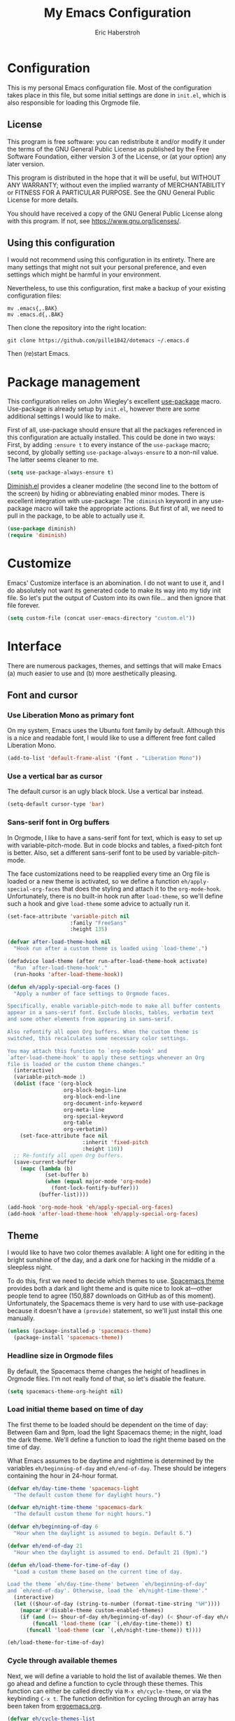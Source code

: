 #+TITLE:  My Emacs Configuration
#+AUTHOR: Eric Haberstroh
#+EMAIL:  gpg@erixpage.de
#+HTML_HEAD: <link rel="stylesheet" type="text/css" href="org.css" />
#+STARTUP: indent

* Configuration
This is my personal Emacs configuration file. Most of the configuration takes place in this file, but some initial settings are done in =init.el=, which is also responsible for loading this Orgmode file.

** License
This program is free software: you can redistribute it and/or modify it under the terms of the GNU General Public License as published by the Free Software Foundation, either version 3 of the License, or (at your option) any later version.

This program is distributed in the hope that it will be useful, but WITHOUT ANY WARRANTY; without even the implied warranty of MERCHANTABILITY or FITNESS FOR A PARTICULAR PURPOSE.  See the GNU General Public License for more details.

You should have received a copy of the GNU General Public License along with this program.  If not, see [[https://www.gnu.org/licenses/][<https://www.gnu.org/licenses/>]].

** Using this configuration
I would not recommend using this configuration in its entirety. There are many settings that might not suit your personal preference, and even settings which might be harmful in your environment.

Nevertheless, to use this configuration, first make a backup of your existing configuration files:

#+BEGIN_SRC shell-script
  mv .emacs{,.BAK}
  mv .emacs.d{,.BAK}
#+END_SRC

Then clone the repository into the right location:

#+BEGIN_SRC shell-script
  git clone https://github.com/pille1842/dotemacs ~/.emacs.d
#+END_SRC

Then (re)start Emacs.

* Package management
This configuration relies on John Wiegley's excellent [[https://github.com/jwiegley/use-package][use-package]] macro. Use-package is already setup by =init.el=, however there are some additional settings I would like to make.

First of all, use-package should ensure that all the packages referenced in this configuration are actually installed. This could be done in two ways: First, by adding =:ensure t= to every instance of the =use-package= macro; second, by globally setting =use-package-always-ensure= to a non-nil value. The latter seems cleaner to me.

#+BEGIN_SRC emacs-lisp
  (setq use-package-always-ensure t)
#+END_SRC

[[https://github.com/myrjola/diminish.el][Diminish.el]] provides a cleaner modeline (the second line to the bottom of the screen) by hiding or abbreviating enabled minor modes. There is excellent integration with use-package: The =:diminish= keyword in any use-package macro will take the appropriate actions. But first of all, we need to pull in the package, to be able to actually use it.

#+BEGIN_SRC emacs-lisp
  (use-package diminish)
  (require 'diminish)
#+END_SRC

* Customize
Emacs' Customize interface is an abomination. I do not want to use it, and I do absolutely not want its generated code to make its way into my tidy init file. So let's put the output of Custom into its own file... and then ignore that file forever.

#+BEGIN_SRC emacs-lisp
  (setq custom-file (concat user-emacs-directory "custom.el"))
#+END_SRC

* Interface
There are numerous packages, themes, and settings that will make Emacs (a) much easier to use and (b) more aesthetically pleasing.

** Font and cursor

*** Use Liberation Mono as primary font
On my system, Emacs uses the Ubuntu font family by default. Although this is a nice and readable font, I would like to use a different free font called Liberation Mono.

#+BEGIN_SRC emacs-lisp
  (add-to-list 'default-frame-alist '(font . "Liberation Mono"))
#+END_SRC

*** Use a vertical bar as cursor
The default cursor is an ugly black block. Use a vertical bar instead.

#+BEGIN_SRC emacs-lisp
  (setq-default cursor-type 'bar)
#+END_SRC

*** Sans-serif font in Org buffers
In Orgmode, I like to have a sans-serif font for text, which is easy to set up with variable-pitch-mode. But in code blocks and tables, a fixed-pitch font is better. Also, set a different sans-serif font to be used by variable-pitch-mode.

The face customizations need to be reapplied every time an Org file is loaded or a new theme is activated, so we define a function =eh/apply-special-org-faces= that does the styling and attach it to the =org-mode-hook=. Unfortunately, there is no built-in hook run after =load-theme=, so we'll define such a hook and give =load-theme= some advice to actually run it.

#+BEGIN_SRC emacs-lisp
  (set-face-attribute 'variable-pitch nil
                      :family "FreeSans"
                      :height 135)

  (defvar after-load-theme-hook nil
    "Hook run after a custom theme is loaded using `load-theme'.")

  (defadvice load-theme (after run-after-load-theme-hook activate)
    "Run `after-load-theme-hook'."
    (run-hooks 'after-load-theme-hook))

  (defun eh/apply-special-org-faces ()
    "Apply a number of face settings to Orgmode faces.

  Specifically, enable variable-pitch-mode to make all buffer contents
  appear in a sans-serif font. Exclude blocks, tables, verbatim text
  and some other elements from appearing in sans-serif.

  Also refontify all open Org buffers. When the custom theme is
  switched, this recalculates some necessary color settings.

  You may attach this function to `org-mode-hook' and
  `after-load-theme-hook' to apply these settings whenever an Org
  file is loaded or the custom theme changes."
    (interactive)
    (variable-pitch-mode 1)
    (dolist (face '(org-block
                    org-block-begin-line
                    org-block-end-line
                    org-document-info-keyword
                    org-meta-line
                    org-special-keyword
                    org-table
                    org-verbatim))
      (set-face-attribute face nil
                          :inherit 'fixed-pitch
                          :height 110))
    ;; Re-fontify all open Org buffers.
    (save-current-buffer
      (mapc (lambda (b)
              (set-buffer b)
              (when (equal major-mode 'org-mode)
                (font-lock-fontify-buffer)))
            (buffer-list))))

  (add-hook 'org-mode-hook 'eh/apply-special-org-faces)
  (add-hook 'after-load-theme-hook 'eh/apply-special-org-faces)
#+END_SRC

** Theme
I would like to have two color themes available: A light one for editing in the bright sunshine of the day, and a dark one for hacking in the middle of a sleepless night.

To do this, first we need to decide which themes to use. [[https://github.com/nashamri/spacemacs-theme][Spacemacs theme]] provides both a dark and light theme and is quite nice to look at---other people tend to agree (150,887 downloads on GitHub as of this moment). Unfortunately, the Spacemacs theme is very hard to use with use-package because it doesn't have a =(provide)= statement, so we'll just install this one manually.

#+BEGIN_SRC emacs-lisp
  (unless (package-installed-p 'spacemacs-theme)
    (package-install 'spacemacs-theme))
#+END_SRC

*** Headline size in Orgmode files
By default, the Spacemacs theme changes the height of headlines in Orgmode files. I'm not really fond of that, so let's disable the feature.

#+BEGIN_SRC emacs-lisp
  (setq spacemacs-theme-org-height nil)
#+END_SRC

*** Load initial theme based on time of day
The first theme to be loaded should be dependent on the time of day: Between 6am and 9pm, load the light Spacemacs theme; in the night, load the dark theme. We'll define a function to load the right theme based on the time of day.

What Emacs assumes to be daytime and nighttime is determined by the variables =eh/beginning-of-day= and =eh/end-of-day=. These should be integers containing the hour in 24-hour format.

#+BEGIN_SRC emacs-lisp
  (defvar eh/day-time-theme 'spacemacs-light
    "The default custom theme for daylight hours.")

  (defvar eh/night-time-theme 'spacemacs-dark
    "The default custom theme for night hours.")

  (defvar eh/beginning-of-day 6
    "Hour when the daylight is assumed to begin. Default 6.")

  (defvar eh/end-of-day 21
    "Hour when the daylight is assumed to end. Default 21 (9pm).")

  (defun eh/load-theme-for-time-of-day ()
    "Load a custom theme based on the current time of day.

  Load the theme `eh/day-time-theme' between `eh/beginning-of-day'
  and `eh/end-of-day'. Otherwise, load the `eh/night-time-theme'."
    (interactive)
    (let (($hour-of-day (string-to-number (format-time-string "%H"))))
      (mapcar #'disable-theme custom-enabled-themes)
      (if (and (>= $hour-of-day eh/beginning-of-day) (< $hour-of-day eh/end-of-day))
          (funcall 'load-theme (car `(,eh/day-time-theme)) t)
        (funcall 'load-theme (car `(,eh/night-time-theme)) t))))

  (eh/load-theme-for-time-of-day)
#+END_SRC

*** Cycle through available themes
Next, we will define a variable to hold the list of available themes. We then go ahead and define a function to cycle through these themes. This function can either be called directly via =M-x eh/cycle-theme=, or via the keybinding =C-x t=. The function definition for cycling through an array has been taken from [[http://ergoemacs.org/emacs/elisp_toggle_command.html][ergoemacs.org]].

#+BEGIN_SRC emacs-lisp
  (defvar eh/cycle-themes-list
    `[,eh/day-time-theme ,eh/night-time-theme]
    "An array of themes that can be cycled through with `eh/cycle-theme'.")

  (defun eh/cycle-theme (@n)
    "Cycle through a list of color themes.

  If `universal-argument' is called first, cycle N steps. Default is 1 step."
    (interactive "p")
    (let* (($values eh/cycle-themes-list)
           ($index-before
            (if (get 'eh/cycle-theme 'state)
                (get 'eh/cycle-theme 'state)
              0))
           ($index-after (% (+ $index-before (length $values) @n) (length $values)))
           ($next-value (aref $values $index-after)))
      (put 'eh/cycle-theme 'state $index-after)
      ;; First, disable all enabled custom themes.
      (mapcar #'disable-theme custom-enabled-themes)
      ;; Now activate the new theme.
      (load-theme $next-value t)
      (message "Theme changed to %s" $next-value)))
  (global-set-key (kbd "C-x t") 'eh/cycle-theme)
#+END_SRC

** Frame title
The default frame title format is =emacs@hostname=. I would rather have it just say "Emacs".

#+BEGIN_SRC emacs-lisp
  (setq-default frame-title-format "Emacs")
#+END_SRC

** Diminish some minor modes
These minor modes are not part of any package, but I nevertheless want to hide them from the modeline.

#+BEGIN_SRC emacs-lisp
  (dolist (mode '(auto-revert-mode
                  buffer-face-mode
                  visual-line-mode))
    (diminish mode))
#+END_SRC

** Line numbers
I want to have line numbers in every buffer containing source code. [[https://github.com/CodeFalling/nlinum-relative][Nlinum-relative]] is a package derived from nlinum (a more effective implementation of line numbers in Emacs) that displays the absolute line number in the current line, but line numbers relative to that everywhere else.

#+BEGIN_SRC emacs-lisp
  (use-package nlinum-relative
    :config
    (add-hook 'prog-mode-hook 'nlinum-relative-mode))
#+END_SRC

** Column numbers
Always show the current column in the modeline.

#+BEGIN_SRC emacs-lisp
  (column-number-mode 1)
#+END_SRC

** Never ask yes or no questions
When asking for confirmation, never force me to type "yes". A simple "y" should suffice.

#+BEGIN_SRC emacs-lisp
  (fset 'yes-or-no-p 'y-or-n-p)
#+END_SRC

** Turn off the bell
Acoustic feedback is annoying, so let's disable it and give visual feedback instead.

#+BEGIN_SRC emacs-lisp
  (setq visible-bell t)
#+END_SRC

** Allow command lowercase-region
By default, the function =lowercase-region= (=C-x C-l=) is disabled for safety purposes. I find this annoying.

#+BEGIN_SRC emacs-lisp
  (put 'downcase-region 'disabled nil)
#+END_SRC

* Helm and which-key
[[https://emacs-helm.github.io/helm/][Helm]] is an Emacs framework for incremental completions and narrowing selections. It helps to rapidly complete file names, buffer names, or any other Emacs interactions requiring selecting an item from a list of possible choices.

The following configuration is recommended by the Helm developers. In particular, some built-in commands are replaced with their Helm counterparts to improve the editor's interface.

#+BEGIN_SRC emacs-lisp
  (use-package helm
    :diminish helm-mode
    :config
    (require 'helm-config)
    (helm-mode 1)
    (define-key global-map [remap find-file] 'helm-find-files)
    (define-key global-map [remap occur] 'helm-occur)
    (define-key global-map [remap list-buffers] 'helm-buffers-list)
    (define-key global-map [remap dabbrev-expand] 'helm-dabbrev)
    (define-key global-map [remap execute-extended-command] 'helm-M-x)
    (unless (boundp 'completion-in-region-function)
      (define-key lisp-interaction-mode-map
        [remap completion-at-point]
        'helm-lisp-completion-at-point)
      (define-key emacs-lisp-mode-map
        [remap completion-at-point]
        'helm-lisp-completion-at-point)))
#+END_SRC

[[https://github.com/justbur/emacs-which-key][which-key]] is a global minor mode that displays a list of available keybindings when you type an incomplete command. For example, hitting =C-x= and waiting for a short moment will result in which-key displaying all available keybindings beginning with =C-x=. The mode greatly enhances Emacs' discoverability.

#+BEGIN_SRC emacs-lisp
  (use-package which-key
    :config
    (which-key-mode))
#+END_SRC

* Editing
The settings in this section improve the general experience when editing files.

** Indentation
In general, don't use tabs and indent with four spaces. This snippet is taken from [[https://stackoverflow.com/a/10439239][StackOverflow]]. First we define a function to generate a sequence of tab stops like [4, 8, 12, ...]. Then we disable =indent-tabs-mode= so that Emacs never indents with tabs. Finally we set the desired tab width to 4 and activate our custom tab-stop-list.

#+BEGIN_SRC emacs-lisp
  (defun eh/generate-tab-stops (&optional width max)
    "Return a sequence suitable for `tab-stop-list'.

  If not given a WIDTH, will use the value of `tab-width'. If not given
  a MAX column, will make a sequence for 200 columns."
    (let* ((max-column (or max 200))
           (tab-width (or width tab-width))
           (count (/ max-column tab-width)))
      (number-sequence tab-width (* tab-width count) tab-width)))

  (setq-default indent-tabs-mode nil)
  (setq-default tab-width 4)
  (setq tab-stop-list (eh/generate-tab-stops))
#+END_SRC

** Electric pair
When entering any pair of parentheses, quotation marks etc., Emacs should automatically provide the matching closing bracket.

#+BEGIN_SRC emacs-lisp
  (electric-pair-mode 1)
#+END_SRC

** Show matching parens
A matching parenthesis should always be highlighted to indicate where we are and what we are doing.

#+BEGIN_SRC emacs-lisp
  (show-paren-mode 1)
#+END_SRC

* Remote connections
I regularly need to work on remote machines via FTP. Emacs' built-in TRAMP works like a charm, but I do not want to remember all those pesky passwords. It turns out that someone else has solved that problem, and so you can store your passwords in an encrypted file called =~/.authinfo.gpg=.

However, by default the FTP method (which relies on ange-ftp) only considers =~/.netrc=. [[https://www.reddit.com/r/emacs/comments/2umz5q/can_you_save_passwords_with_tramps_using_the_ftp/][This little Reddit thread]] pointed me to the variable =ange-ftp-netrc-filename= which can be used to circumvent this oversight. Sigh.

#+BEGIN_SRC emacs-lisp
  (setq ange-ftp-netrc-filename "~/.authinfo.gpg")
#+END_SRC

* Shell
I tried to get into the habit of using [[https://www.gnu.org/software/emacs/manual/html_mono/eshell.html][Eshell]], the built-in Emacs shell. A quick keybinding of =C-c s= opens up this program.

#+BEGIN_SRC emacs-lisp
  (global-set-key (kbd "C-c s") 'eshell)
#+END_SRC

* E-Mail
[[https://notmuchmail.org][Notmuch]] is an e-mail system with an excellent frontend for Emacs. First, pull in the package and use =C-c m= to call notmuch from anywhere.

#+BEGIN_SRC emacs-lisp
  (use-package notmuch
    :bind (("C-c m" . 'notmuch)))
#+END_SRC

Set up directories for drafts and sent e-mails.

#+BEGIN_SRC emacs-lisp
  (setq message-directory "~/.mail/confignet/Drafts"
        notmuch-fcc-dirs "~/.mail/confignet/Sent")
#+END_SRC

Finally, set up the message composition and sending mechanism.

#+BEGIN_SRC emacs-lisp
  (setq send-mail-function 'sendmail-send-it
        message-send-mail-function 'message-send-mail-with-sendmail
        sendmail-program "/usr/local/bin/msmtp-enqueue.sh"
        notmuch-fcc-dirs "~/.mail/confignet/Sent +sent"
        ;; Do not attach my signature by default.
        message-signature nil
        message-citation-line-function 'message-insert-formatted-citation-line
        message-citation-line-format "Am %d.%m.%Y um %H:%M schrieb %N:")
#+END_SRC

* Orgmode
[[https://orgmode.org/][Orgmode]] is a beast of an extension to Emacs. It's a tool to make outlines, keep notes, maintain TODO lists, plan projects, and author documents. There is a near endless list of features and I cannot presume to know more than a tiny fraction of its abilities. The settings in this section customize Orgmode for my personal use.

** Keybindings
Since Orgmode is already installed, all we have to do is set up the [[https://orgmode.org/manual/Activation.html#Activation][recommended keybindings]].

#+BEGIN_SRC emacs-lisp
  (global-set-key (kbd "C-c l") 'org-store-link)
  (global-set-key (kbd "C-c a") 'org-agenda)
  (global-set-key (kbd "C-c c") 'org-capture)
  (global-set-key (kbd "C-c b") 'org-switchb)
#+END_SRC

By default, hitting RET within a link in an Org file will simply insert a newline at point (the normal function of RET). This is pretty useless: It would be better if Org followed the link when hitting RET. So let's configure that.

#+BEGIN_SRC emacs-lisp
  (setq org-return-follows-link t)
#+END_SRC

** Personal files
The agenda draws items like tasks, events etc. from a list of Org files. In my case, these reside in =~/org/= (which is actually symlinked into my ownCloud sync folder). Anything in there should be eligible for the agenda.

#+BEGIN_SRC emacs-lisp
  (setq org-agenda-files '("~/org"))
#+END_SRC

** "Todo" setup
   I would like to have the following TODO keywords available in all Org files:

- TODO: I have to do this.
- WAIT: I still have to do this, but I'm currently waiting for some action by another entity.
- DONE: I have done this.
- CANCELED: I no longer plan to do this.
- DELEGATED: I have given this task to another person and no longer need to do anything about it.

In addition, I would like the following tracking behaviour for these keywords (see [[https://orgmode.org/manual/Tracking-TODO-state-changes.html#Tracking-TODO-state-changes][Tracking TODO state changes]]):

- TODO: No tracking when entering or leaving this state.
- WAIT: Make a note when entering or leaving this state (the latter only if the new state doesn't produce a note).
- DONE: Make a note when entering this state.
- CANCELED: Make a note when entering this state.
- DELEGATED: Make a note when entering this state.

Since these notes would be getting in the way of my, well, actual notes, I also want these state change notes to be logged into a drawer called LOGBOOK. Fortunately, customizing the variable =org-log-into-drawer= makes this very easy.

#+BEGIN_SRC emacs-lisp
  (setq org-todo-keywords
        '((sequence "TODO(t)" "WAIT(w@/@)" "|" "DONE(d@)" "CANCELED(c@)" "DELEGATED(l@)")))

  (setq org-log-into-drawer t) ;; t is equal to logging into the LOGBOOK drawer.
#+END_SRC

** Editing
In Orgmode, I would like to enable visual-line-mode instead of filling paragraphs.

#+BEGIN_SRC emacs-lisp
  (add-hook 'org-mode-hook (lambda () (visual-line-mode 1)))
#+END_SRC

** Optical adjustments
[[https://github.com/sabof/org-bullets][Org-bullets]] hides the asterisks that normally precede headlines and shows beautiful bullet points instead.

#+BEGIN_SRC emacs-lisp
  (use-package org-bullets
    :config
    (add-hook 'org-mode-hook (lambda () (org-bullets-mode 1))))
#+END_SRC

** Export
Orgmode files can be exported into a variety of formats, the most common being HTML and PDF (via LaTeX).

*** HTML
To export an Orgmode file to HTML, the htmlize package is required.

#+BEGIN_SRC emacs-lisp
  (use-package htmlize)
#+END_SRC

** Capture templates
The following templates allow me to capture entries to my diary, TODOs and appointments.

#+BEGIN_SRC emacs-lisp
  (setq org-capture-templates
        '(("t" "Todo" entry (file+headline "~/org/index.org" "Aufgaben")
           "* TODO %?\n%i" :empty-lines 1)
          ("j" "Journal" entry (file+olp+datetree "~/org/index.org" "Tagebuch")
           "* %?\n%i\n\nEingegeben %U" :empty-lines 1)
          ("a" "Appointment" entry (file+headline "~/org/index.org" "Termine")
           "* %^T %?" :empty-lines 1)))
#+END_SRC

** Rifle
While searching Org files with =C-c a m= (tags and property matching in agenda files) provides an easy way to find a certain section in all of my Org files, this method relies on accurate tagging (and me remembering what system of tags I may have used years ago). In contrast, [[https://github.com/alphapapa/helm-org-rifle][helm-org-rifle]] searches through headlines, tags, properties, and even the contents of Org files, displaying the results in an easy-to-understand fashion.

That should be reason enough to install it and set up an easy keybinding for it: =C-c r= and then either =r= (rifle on all buffers), =a= (rifle on all agenda files) or =c= (rifle on current buffer).

#+BEGIN_SRC emacs-lisp
  (use-package helm-org-rifle
    :bind (("C-c r r" . helm-org-rifle)
           ("C-c r a" . helm-org-rifle-agenda-files)
           ("C-c r c" . helm-org-rifle-current-buffer)))
#+END_SRC

** Notmuch support
To store links to notmuch messages (see [[*E-Mail][E-Mail]]) in Orgmode files, the =org-notmuch= feature is required. Unfortunately, this file is not part of the standard Org distribution. Instead of going into the mess that is =org-plus-contrib=, I decided to just put the very short file right here into my configuration. The original can be found [[https://code.orgmode.org/bzg/org-mode/raw/master/contrib/lisp/org-notmuch.el][here]].

#+BEGIN_SRC emacs-lisp
  ;; customisable notmuch open functions
  (defcustom org-notmuch-open-function
    'org-notmuch-follow-link
    "Function used to follow notmuch links.

  Should accept a notmuch search string as the sole argument."
    :group 'org-notmuch
    :version "24.4"
    :package-version '(Org . "8.0")
    :type 'function)

  (defcustom org-notmuch-search-open-function
    'org-notmuch-search-follow-link
    "Function used to follow notmuch-search links.

  Should accept a notmuch search string as the sole argument."
    :group 'org-notmuch
    :version "24.4"
    :package-version '(Org . "8.0")
    :type 'function)

  ;; Install the link type
  (org-link-set-parameters "notmuch"
                           :follow #'org-notmuch-open
                           :store #'org-notmuch-store-link)

  (defun org-notmuch-store-link ()
    "Store a link to a notmuch search or message."
    (when (eq major-mode 'notmuch-show-mode)
      (let* ((message-id (notmuch-show-get-message-id t))
             (subject (notmuch-show-get-subject))
             (to (notmuch-show-get-to))
             (from (notmuch-show-get-from))
             (date (org-trim (notmuch-show-get-date)))
             desc link)
        (org-store-link-props :type "notmuch" :from from :to to :date date
                              :subject subject :message-id message-id)
        (setq desc (org-email-link-description))
        (setq link (concat "notmuch:id:" message-id))
        (org-add-link-props :link link :description desc)
        link)))

  (defun org-notmuch-open (path)
    "Follow a notmuch message link specified by PATH."
    (funcall org-notmuch-open-function path))

  (defun org-notmuch-follow-link (search)
    "Follow a notmuch link to SEARCH.

  Can link to more than one message, if so all matching messages are shown."
    (require 'notmuch)
    (notmuch-show search))

  (org-link-set-parameters "notmuch-search"
                           :follow #'org-notmuch-search-open
                           :store #'org-notmuch-search-store-link)

  (defun org-notmuch-search-store-link ()
    "Store a link to a notmuch search or message."
    (when (eq major-mode 'notmuch-search-mode)
      (let ((link (concat "notmuch-search:"
                          (org-link-escape notmuch-search-query-string)))
            (desc (concat "Notmuch search: " notmuch-search-query-string)))
        (org-store-link-props :type "notmuch-search"
                              :link link
                              :description desc)
        link)))

  (defun org-notmuch-search-open (path)
    "Follow a notmuch message link specified by PATH."
    (message "%s" path)
    (funcall org-notmuch-search-open-function path))

  (defun org-notmuch-search-follow-link (search)
    "Follow a notmuch link by displaying SEARCH in notmuch-search mode."
    (require 'notmuch)
    (notmuch-search (org-link-unescape search)))

  (defun org-notmuch-tree-follow-link (search)
    "Follow a notmuch link by displaying SEARCH in notmuch-tree mode."
    (require 'notmuch)
    (notmuch-tree (org-link-unescape search)))
#+END_SRC

* Projectile
[[https://github.com/bbatsov/projectile][Projectile]] is a project interaction library for Emacs. Its goal is to provide a nice set of features operating on a project level without introducing external dependencies (when feasible).

Projectile's command dispatcher will be bound to =C-c p=.

#+BEGIN_SRC emacs-lisp
  (use-package projectile
    :diminish "P"
    :custom
    (projectile-completion-system 'helm "Use helm as projectile's completion system.")
    :bind
    (:map projectile-mode-map
          ("C-c p" . 'projectile-command-map))
    :config
    (projectile-mode +1))
#+END_SRC

* RSS reader
Using [[https://github.com/skeeto/elfeed][Elfeed]], Emacs can be an excellent RSS news reader. [[https://github.com/remyhonig/elfeed-org][Elfeed-org]] enhances Elfeed by making it configurable in an Orgmode file.

Elfeed recommends setting up a global keybinding, and I'll go with the default here: =C-x w= will run the news reader. We'll also have to configure where elfeed-org looks for configuration. I'd like this to be my =~/org/feeds.org= file.

In order to synchronize Elfeed's database between computers, I would like it to be in a subdirectory of my =~/org= folder. Customizing =elfeed-db-directory= will accomplish that.

We'll also install the [[https://github.com/algernon/elfeed-goodies][elfeed-goodies]] package which enhances Elfeed's user interface.

#+BEGIN_SRC emacs-lisp
  (use-package elfeed
    :bind (("C-x w" . 'elfeed))
    :custom
    (elfeed-db-directory "~/org/elfeed" "Move Elfeed's database."))

  (use-package elfeed-goodies
    :config
    (elfeed-goodies/setup))

  (use-package elfeed-org
    :config
    (elfeed-org)
    :custom
    (rmh-elfeed-org-files (list "~/org/feeds.org") "Set RSS feed file."))
#+END_SRC

In Elfeed entries, I would like to always enable visual-line-mode since it provides a nicer reading experience.

#+BEGIN_SRC emacs-lisp
  (defun eh/setup-elfeed-entry-mode ()
    "Enable visual-line-mode in Elfeed entries."
    (interactive)
    (visual-line-mode 1))

  (add-hook 'elfeed-show-mode-hook 'eh/setup-elfeed-entry-mode)
#+END_SRC

* Version control
Why talk to Git on the commandline when you can have [[https://magit.vc/][Magit]]? Magit is an excellent "porcelain" for Git inside Emacs. We'll install it and set up the [[https://magit.vc/manual/magit/Getting-Started.html#Getting-Started][recommended keybindings]].

#+BEGIN_SRC emacs-lisp
  (use-package magit
    :bind (("C-x g" . 'magit-status)
           ("C-x M-g" . 'magit-dispatch-popup)))
#+END_SRC

* Backups
By default, Emacs litters backup files with the suffix =~= all over the place. It would be a much better solution to keep all backup files in one central place. (I follow the recommendations from [[https://stackoverflow.com/a/151946][StackOverflow]] in these settings.)

First, let's make Emacs backup files in a central directory in =~/.emacs.d/=.

#+BEGIN_SRC emacs-lisp
  (setq backup-directory-alist `(("." . "~/.emacs.d/backup")))
#+END_SRC

There are two ways in which Emacs can make a backup. It can either rename the original file (i.e. move it to a new place), or it can copy the original file to the backup location. The second solution is safer, because a file might have multiple names (hardlinks) and moving it might have an unwanted outcome. It is also the slower method, but this will hardly matter on a modern system with an SSD. You can read about backup methods in the [[https://www.gnu.org/software/emacs/manual/html_node/emacs/Backup-Copying.html#Backup-Copying][Emacs manual]].

#+BEGIN_SRC emacs-lisp
  (setq backup-by-copying t)
#+END_SRC

Since we now have a central location for backups and they don't clutter our directories, we can probably afford to make more backups of each file. So we instruct Emacs to keep two of the newest and six of the oldest versions of each file; to silently delete backup files if we no longer need them; and to enable versioned backup files.

#+BEGIN_SRC emacs-lisp
  (setq delete-old-versions t
        kept-new-versions 2
        kept-old-versions 6
        version-control t)
#+END_SRC

* Other major modes
These settings apply to various other major (and minor) modes for different file types.

** Systemd unit files
[[https://wiki.freedesktop.org/www/Software/systemd/][Systemd]] is a modern init system for Unix-like operating systems. It has replaced the older System V and RC init systems on many Linux distributions, including Ubuntu MATE, which is my primary operating system. While I rarely need to edit systemd unit files directly, there are some services and timers I manage on my computers, and I would like to be able to edit them.

So let's use [[https://github.com/holomorph/systemd-mode][systemd-mode]] to enable syntax highlighting in those files.

#+BEGIN_SRC emacs-lisp
  (use-package systemd)
#+END_SRC

** PHP, HTML, JavaScript
Let's use [[https://github.com/emacs-php/php-mode][php-mode]] as our primary major mode to edit PHP files. The README also proposes enabling [[https://www.gnu.org/software/emacs/manual/html_node/autotype/index.html#Top][templates]] that spare us tedious retyping of various skeleton constructs.

Oftentimes, PHP code, HTML, CSS, and JavaScript might be mixed in template files. The excellent [[http://web-mode.org/][web-mode]] is made to work with such files. We will configure it as the default major mode for HTML files and those with an extension of =.blade.php= ([[https://laravel.com/docs/master/blade][Laravel Blade templates]]).

Finally, for pure JavaScript files, [[https://github.com/mooz/js2-mode][js2-mode]] offers the best support, so let's use that.

#+BEGIN_SRC emacs-lisp
  (use-package php-mode
    :config
    (require 'php-ext))

  (use-package web-mode
    :mode (("\\.html\\'" . web-mode)
           ("\\.htm\\'" . web-mode)
           ("\\.tpl\\'" . web-mode)
           ("\\.tpl\\.php\\'" . web-mode)
           ("\\.blade\\.php\\'" . web-mode)))

  (use-package js2-mode)
#+END_SRC

** Gitignore files
Install a mode to edit =.gitignore= files.

#+BEGIN_SRC emacs-lisp
  (use-package gitignore-mode)
#+END_SRC

** Markdown files
[[https://daringfireball.net/projects/markdown/][Markdown]] is a markup language designed to be readable in plain text while producing clean HTML output. [[https://jblevins.org/projects/markdown-mode/][Markdown-mode]] provides support for Markdown in Emacs.

#+BEGIN_SRC emacs-lisp
  (use-package markdown-mode
    :mode "\\.md\\'")
#+END_SRC

In Markdown mode, I want visual-line-mode enabled.

#+BEGIN_SRC emacs-lisp
  (add-hook 'markdown-mode-hook (lambda () (visual-line-mode 1)))
#+END_SRC

** Lua
[[https://www.lua.org/][Lua]] is a powerful, embeddable scripting language. [[https://github.com/immerrr/lua-mode][Lua-mode]] provides support for Lua in Emacs.

#+BEGIN_SRC emacs-lisp
  (use-package lua-mode
    :interpreter "lua5.3")
#+END_SRC

** Apache2 configuration files
From time to time, I need to edit configuration files for apache2. This also includes =.htaccess= files.

#+BEGIN_SRC emacs-lisp
  (use-package apache-mode)
#+END_SRC

* Tools
The functions in this section are various enhancements of Emacs functionality.

** Unfill paragraph or region
With =M-q=, one can fill a paragraph, which means to break it into separate lines at a defined =fill-column=. Unfilling a paragraph means joining it together in one long line. The following function achieves that. It is borrowed from the [[https://www.emacswiki.org/emacs/UnfillParagraph][EmacsWiki]].

#+BEGIN_SRC emacs-lisp
  (defun unfill-paragraph (&optional region)
    "Takes a multi-line paragraph and makes it into a single line of text.

  If the region is active, the unfilling is applied to it instead."
    (interactive (progn (barf-if-buffer-read-only) '(t)))
    (let ((fill-column (point-max))
          (emacs-lisp-docstring-fill-column t))
      (fill-paragraph nil region)))
#+END_SRC

** Revert all open buffers
This function from [[http://irreal.org/blog/?p=857][irreal.org]] reverts all unmodified buffers to their state on disk.

#+BEGIN_SRC emacs-lisp
  (defun revert-all-buffers ()
    "Revert all non-modified buffers associated with a file."
    (interactive)
    (save-current-buffer
      (mapc (lambda (b)
              (set-buffer b)
              (unless (or (null (buffer-file-name)) (buffer-modified-p))
                (revert-buffer t t)
                (message "Reverted %s" (buffer-file-name))))
            (buffer-list))))
#+END_SRC

** Suppress annoying messages
=sh-mode= obliterates the echo area and the Messages buffer with its annoying indentation setup messages. Until some sanity prevails in the minds of the developers of this mode, I'll advise my =message= function to ignore these three messages.

#+BEGIN_SRC emacs-lisp
    (defun eh/suppress-sh-mode-message (old-fun format &rest args)
      (if (or (string= format "Indentation setup for shell type %s")
              (string= format "Indentation variables are now local.")
              (string= format "Setting up indent for shell type %s"))
             (ignore)
        (apply old-fun format args)))
    (advice-add 'message :around #'eh/suppress-sh-mode-message)
#+END_SRC

